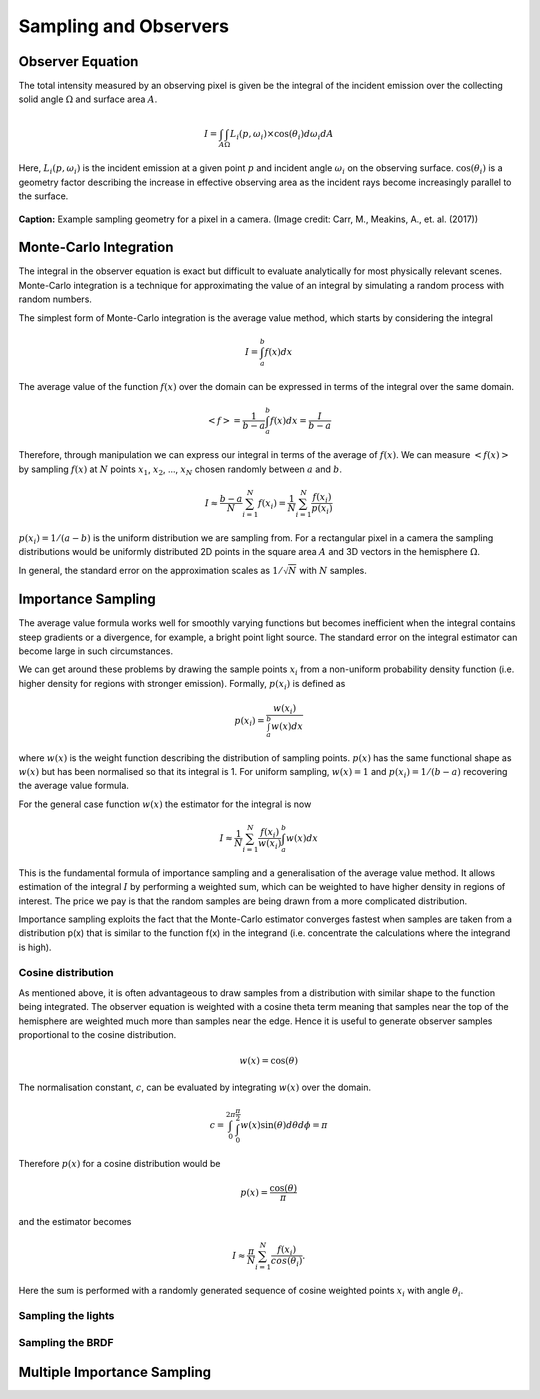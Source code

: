 
**********************
Sampling and Observers
**********************

=================
Observer Equation
=================

The total intensity measured by an observing pixel is given be the integral of
the incident emission over the collecting solid angle :math:`\Omega` and surface
area :math:`A`.

.. math::

   I = \int_{A} \int_{\Omega} L_{i}(p, \omega_i) \times \cos (\theta_i) d\omega_i dA

Here, :math:`L_{i}(p, \omega_i)` is the incident emission at a given point :math:`p`
and incident angle :math:`\omega_i` on the observing surface. :math:`\cos (\theta_i)`
is a geometry factor describing the increase in effective observing area as the incident
rays become increasingly parallel to the surface.

.. figure:: images/pixel_sampling.png
   :align: center

   **Caption:** Example sampling geometry for a pixel in a camera. (Image credit: Carr, M.,
   Meakins, A., et. al. (2017))

=======================
Monte-Carlo Integration
=======================

The integral in the observer equation is exact but difficult to evaluate analytically
for most physically relevant scenes. Monte-Carlo integration is a technique for
approximating the value of an integral by simulating a random process with random
numbers.

The simplest form of Monte-Carlo integration is the average value method, which starts by
considering the integral

.. math::

   I = \int_{a}^{b} f(x) dx

The average value of the function :math:`f(x)` over the domain can be expressed in terms
of the integral over the same domain.

.. math::

   <f> = \frac{1}{b-a} \int_{a}^{b} f(x) dx = \frac{I}{b-a}

Therefore, through manipulation we can express our integral in terms of the average of
:math:`f(x)`. We can measure :math:`<f(x)>` by sampling :math:`f(x)` at :math:`N` points
:math:`x_1`, :math:`x_2`, ..., :math:`x_N` chosen randomly between :math:`a` and
:math:`b`.

.. math::

   I \approx \frac{b-a}{N} \sum_{i=1}^{N} f(x_i) = \frac{1}{N} \sum_{i=1}^{N} \frac{f(x_i)}{p(x_i)}

:math:`p(x_i) = 1/(a-b)` is the uniform distribution we are sampling from. For a rectangular
pixel in a camera the sampling distributions would be uniformly distributed 2D points in the
square area :math:`A` and 3D vectors in the hemisphere :math:`\Omega`.

In general, the standard error on the approximation scales as :math:`1/\sqrt{N}` with
:math:`N` samples.

===================
Importance Sampling
===================

The average value formula works well for smoothly varying functions but becomes inefficient when
the integral contains steep gradients or a divergence, for example, a bright point light source.
The standard error on the integral estimator can become large in such circumstances.

We can get around these problems by drawing the sample points :math:`x_i` from a non-uniform
probability density function (i.e. higher density for regions with stronger emission). Formally, :math:`p(x_i)`
is defined as

.. math::

   p(x_i) = \frac{w(x_i)}{\int_{a}^{b} w(x) dx}

where :math:`w(x)` is the weight function describing the distribution of sampling points. :math:`p(x)` has
the same functional shape as :math:`w(x)` but has been normalised so that its integral is 1. For uniform
sampling, :math:`w(x) = 1` and :math:`p(x_i) = 1/(b-a)` recovering the average value formula.

For the general case function :math:`w(x)` the estimator for the integral is now

.. math::

   I \approx \frac{1}{N} \sum_{i=1}^{N} \frac{f(x_i)}{w(x_i)} \int_{a}^{b} w(x) dx

This is the fundamental formula of importance sampling and a generalisation of the average
value method. It allows estimation of the integral :math:`I` by performing
a weighted sum, which can be weighted to have higher density in regions of interest. The price we
pay is that the random samples are being drawn from a more complicated distribution.

Importance sampling exploits the fact that the Monte-Carlo estimator converges fastest when samples
are taken from a distribution p(x) that is similar to the function f(x) in the integrand
(i.e. concentrate the calculations where the integrand is high).

Cosine distribution
-------------------

As mentioned above, it is often advantageous to draw samples from a distribution with similar shape
to the function being integrated. The observer equation is weighted with a cosine theta term meaning
that samples near the top of the hemisphere are weighted much more than samples near the edge. Hence
it is useful to generate observer samples proportional to the cosine distribution.

.. math::

   w(x) = \cos(\theta)

The normalisation constant, :math:`c`, can be evaluated by integrating :math:`w(x)` over the domain.

.. math::
   c = \int_{0}^{2\pi} \int_{0}^{\frac{\pi}{2}} w(x) \sin(\theta) d\theta d\phi = \pi

Therefore :math:`p(x)` for a cosine distribution would be

.. math::
   p(x) = \frac{\cos(\theta)}{\pi}

and the estimator becomes

.. math::
   I \approx \frac{\pi}{N} \sum_{i=1}^{N} \frac{f(x_i)}{cos(\theta_i)}.

Here the sum is performed with a randomly generated sequence of cosine weighted points :math:`x_i` with
angle :math:`\theta_i`.


Sampling the lights
-------------------

Sampling the BRDF
-----------------

============================
Multiple Importance Sampling
============================




